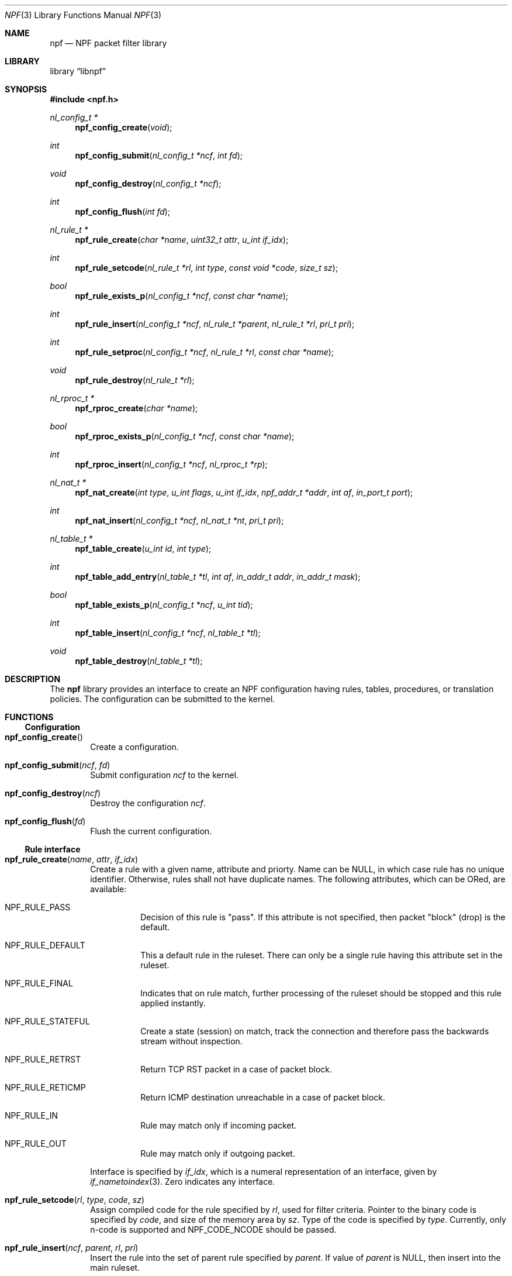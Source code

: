 .\"	$NetBSD: npf.3,v 1.4.2.2 2013/01/07 16:51:08 riz Exp $
.\"
.\" Copyright (c) 2011-2012 The NetBSD Foundation, Inc.
.\" All rights reserved.
.\"
.\" This material is based upon work partially supported by The
.\" NetBSD Foundation under a contract with Mindaugas Rasiukevicius.
.\"
.\" Redistribution and use in source and binary forms, with or without
.\" modification, are permitted provided that the following conditions
.\" are met:
.\" 1. Redistributions of source code must retain the above copyright
.\"    notice, this list of conditions and the following disclaimer.
.\" 2. Redistributions in binary form must reproduce the above copyright
.\"    notice, this list of conditions and the following disclaimer in the
.\"    documentation and/or other materials provided with the distribution.
.\"
.\" THIS SOFTWARE IS PROVIDED BY THE NETBSD FOUNDATION, INC. AND CONTRIBUTORS
.\" ``AS IS'' AND ANY EXPRESS OR IMPLIED WARRANTIES, INCLUDING, BUT NOT LIMITED
.\" TO, THE IMPLIED WARRANTIES OF MERCHANTABILITY AND FITNESS FOR A PARTICULAR
.\" PURPOSE ARE DISCLAIMED.  IN NO EVENT SHALL THE FOUNDATION OR CONTRIBUTORS
.\" BE LIABLE FOR ANY DIRECT, INDIRECT, INCIDENTAL, SPECIAL, EXEMPLARY, OR
.\" CONSEQUENTIAL DAMAGES (INCLUDING, BUT NOT LIMITED TO, PROCUREMENT OF
.\" SUBSTITUTE GOODS OR SERVICES; LOSS OF USE, DATA, OR PROFITS; OR BUSINESS
.\" INTERRUPTION) HOWEVER CAUSED AND ON ANY THEORY OF LIABILITY, WHETHER IN
.\" CONTRACT, STRICT LIABILITY, OR TORT (INCLUDING NEGLIGENCE OR OTHERWISE)
.\" ARISING IN ANY WAY OUT OF THE USE OF THIS SOFTWARE, EVEN IF ADVISED OF THE
.\" POSSIBILITY OF SUCH DAMAGE.
.\"
.Dd December 23, 2012
.Dt NPF 3
.Os
.Sh NAME
.Nm npf
.Nd NPF packet filter library
.Sh LIBRARY
.Lb libnpf
.Sh SYNOPSIS
.In npf.h
.\" ---
.Ft nl_config_t *
.Fn npf_config_create "void"
.Ft int
.Fn npf_config_submit "nl_config_t *ncf" "int fd"
.Ft void
.Fn npf_config_destroy "nl_config_t *ncf"
.Ft int
.Fn npf_config_flush "int fd"
.\" ---
.Ft nl_rule_t *
.Fn npf_rule_create "char *name" "uint32_t attr" "u_int if_idx"
.Ft int
.Fn npf_rule_setcode "nl_rule_t *rl" "int type" "const void *code" "size_t sz"
.Ft bool
.Fn npf_rule_exists_p "nl_config_t *ncf" "const char *name"
.Ft int
.Fn npf_rule_insert "nl_config_t *ncf" " nl_rule_t *parent" \
"nl_rule_t *rl" "pri_t pri"
.Ft int
.Fn npf_rule_setproc "nl_config_t *ncf" "nl_rule_t *rl" "const char *name"
.Ft void
.Fn npf_rule_destroy "nl_rule_t *rl"
.\" ---
.Ft nl_rproc_t *
.Fn npf_rproc_create "char *name"
.Ft bool
.Fn npf_rproc_exists_p "nl_config_t *ncf" "const char *name"
.Ft int
.Fn npf_rproc_insert "nl_config_t *ncf" "nl_rproc_t *rp"
.\" ---
.Ft nl_nat_t *
.Fn npf_nat_create "int type" "u_int flags" "u_int if_idx" \
"npf_addr_t *addr" "int af" "in_port_t port"
.Ft int
.Fn npf_nat_insert "nl_config_t *ncf" "nl_nat_t *nt" "pri_t pri"
.\" ---
.Ft nl_table_t *
.Fn npf_table_create "u_int id" "int type"
.Ft int
.Fn npf_table_add_entry "nl_table_t *tl" "int af" \
"in_addr_t addr" "in_addr_t mask"
.Ft bool
.Fn npf_table_exists_p "nl_config_t *ncf" "u_int tid"
.Ft int
.Fn npf_table_insert "nl_config_t *ncf" "nl_table_t *tl"
.Ft void
.Fn npf_table_destroy "nl_table_t *tl"
.\" -----
.Sh DESCRIPTION
The
.Nm
library provides an interface to create an NPF configuration having rules,
tables, procedures, or translation policies.
The configuration can be submitted to the kernel.
.\" -----
.Sh FUNCTIONS
.Ss Configuration
.Bl -tag -width 4n
.It Fn npf_config_create
Create a configuration.
.It Fn npf_config_submit "ncf" "fd"
Submit configuration
.Fa ncf
to the kernel.
.It Fn npf_config_destroy "ncf"
Destroy the configuration
.Fa ncf .
.It Fn npf_config_flush "fd"
Flush the current configuration.
.El
.\" ---
.Ss Rule interface
.Bl -tag -width 4n
.It Fn npf_rule_create "name" "attr" "if_idx"
Create a rule with a given name, attribute and priorty.
Name can be
.Dv NULL ,
in which case rule has no unique identifier.
Otherwise, rules shall not have duplicate names.
The following attributes, which can be ORed, are available:
.Bl -tag -width indent
.It Dv NPF_RULE_PASS
Decision of this rule is "pass".
If this attribute is not
specified, then packet "block" (drop) is the default.
.It Dv NPF_RULE_DEFAULT
This a default rule in the ruleset.
There can only be a
single rule having this attribute set in the ruleset.
.It Dv NPF_RULE_FINAL
Indicates that on rule match, further processing of the
ruleset should be stopped and this rule applied instantly.
.It Dv NPF_RULE_STATEFUL
Create a state (session) on match, track the connection and
therefore pass the backwards stream without inspection.
.It Dv NPF_RULE_RETRST
Return TCP RST packet in a case of packet block.
.It Dv NPF_RULE_RETICMP
Return ICMP destination unreachable in a case of packet block.
.It Dv NPF_RULE_IN
Rule may match only if incoming packet.
.It Dv NPF_RULE_OUT
Rule may match only if outgoing packet.
.El
.Pp
Interface is specified by
.Fa if_idx ,
which is a numeral representation of an
interface, given by
.Xr if_nametoindex 3 .
Zero indicates any interface.
.\" ---
.It Fn npf_rule_setcode "rl" "type" "code" "sz"
Assign compiled code for the rule specified by
.Fa rl ,
used for filter criteria.
Pointer to the binary code is specified by
.Fa code ,
and size of the memory area by
.Fa sz .
Type of the code is specified by
.Fa type .
Currently, only n-code is supported and
.Dv NPF_CODE_NCODE
should be passed.
.\" ---
.It Fn npf_rule_insert "ncf" "parent" "rl" "pri"
Insert the rule into the set of parent rule specified by
.Fa parent .
If value of
.Fa parent
is
.Dv NULL ,
then insert into the main ruleset.
.Pp
Priority is the order of the rule in the ruleset.
Lower value means first to process, higher value - last to process.
If multiple rules have the same priority - order is unspecified.
A special constant
.Dv NPF_PRI_NEXT
may be passed to use the value of last used priority incremented by 1.
.It Fn npf_rule_setproc "ncf" "rl" "name"
Set procedure for the specified rule.
.It Fn npf_rule_destroy "rl"
Destroy the given rule.
.El
.\" -----
.Ss Rule procedure interface
.Bl -tag -width 4n
.It Fn npf_rproc_create "name"
Create a rule procedure with a given
.Fa name .
Name must be unique for each procedure.
.It Fn npf_rproc_insert "ncf" "rp"
Insert rule procedure into the specified configuration.
.El
.\" -----
.Ss Translation interface
.Bl -tag -width 4n
.It Fn npf_nat_create "type" "flags" "if_idx" "addr" "af" "port"
Create a NAT translation policy of a specified type.
There are two types:
.Bl -tag -width "NPF_NAT_PORTMAP "
.It Dv NPF_NATIN
Inbound NAT policy.
.It Dv NPF_NATOUT
Outbound NAT policy.
.El
.Pp
A bi-directional NAT is obtained by combining two policies.
The following
.Fa flags
are supported:
.Bl -tag -width "NPF_NAT_PORTMAP "
.It Dv NPF_NAT_PORTS
Indicates to perform port translation.
Otherwise, port translation is not performed and
.Fa port
is ignored.
.It Dv NPF_NAT_PORTMAP
Effective only if
.Dv NPF_NAT_PORTS
flag is set.
Indicates to create a port map and select a random port for translation.
Otherwise, port is translated to the value specified by
.Fa port
is used.
.El
.Pp
Translation address is specified by
.Fa addr ,
and its family by
.Fa af .
Family must be either
.Dv AF_INET
for IPv4 or
.Dv AF_INET6
for IPv6 address.
.It Fn npf_nat_insert "ncf" "nt" "pri"
Insert NAT policy, its rule, into the specified configuration.
.El
.\" -----
.Ss Table interface
.Bl -tag -width 4n
.It Fn npf_table_create "index" "type"
Create NPF table of specified type.
The following types are supported:
.Bl -tag -width "NPF_TABLE_TREE "
.It Dv NPF_TABLE_HASH
Indicates to use hash table for storage.
.It Dv NPF_TABLE_TREE
Indicates to use red-black tree for storage.
Table is identified by
.Fa index ,
which should be in the range between 1 and
.Dv NPF_MAX_TABLE_ID .
.El
.It Fn npf_table_add_entry "tl" "af" "addr" "mask"
Add an entry of IP address and mask, specified by
.Fa addr
and
.Fa mask ,
to the table specified by
.Fa tl .
Family, specified by
.Fa af ,
must be either
.Dv AF_INET
for IPv4 or
.Dv AF_INET6
for IPv6 address.
.It Fn npf_table_exists_p "ncf" "name"
Determine whether table with ID
.Fa tid
exists in the configuration
.Fa ncf .
Return
.Dv true
if exists, and
.Dv false
otherwise.
.It Fn npf_table_insert "ncf" "tl"
Insert table into set of configuration.
Routine performs a check for duplicate table ID.
.It Fn npf_table_destroy "tl"
Destroy the specified table.
.El
.\" -----
.Sh SEE ALSO
.Xr npfctl 8 ,
.Xr npf_ncode 9
.Sh HISTORY
The NPF library first appeared in
.Nx 6.0 .
